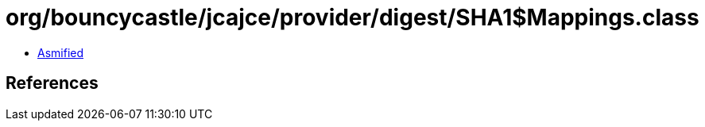 = org/bouncycastle/jcajce/provider/digest/SHA1$Mappings.class

 - link:SHA1$Mappings-asmified.java[Asmified]

== References

